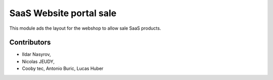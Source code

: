 SaaS Website portal sale
========================

This module ads the layout for the webshop to allow sale SaaS products.


Contributors
------------
* Ildar Nasyrov,
* Nicolas JEUDY,
* Cooby tec, Antonio Buric, Lucas Huber
